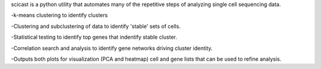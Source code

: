scicast is a python utility that automates many of the repetitive steps of analyzing single cell sequencing data.

-k-means clustering to identify clusters

-Clustering and subclustering of data to identify 'stable' sets of cells.

-Statistical testing to identify top genes that indentify stable cluster.

-Correlation search and analysis to identify gene networks driving cluster identity.

-Outputs both plots for visualization (PCA and heatmap) cell and gene lists that can be used to refine analysis.


